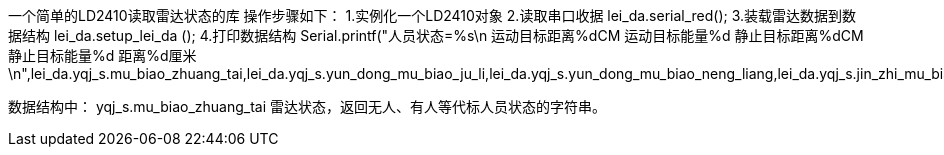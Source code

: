 一个简单的LD2410读取雷达状态的库
操作步骤如下：
1.实例化一个LD2410对象
//LD2410 lei_da;
2.读取串口收据
lei_da.serial_red();
3.装载雷达数据到数据结构
lei_da.setup_lei_da ();
4.打印数据结构
Serial.printf("人员状态=%s\n 运动目标距离%dCM 运动目标能量%d 静止目标距离%dCM 静止目标能量%d  距离%d厘米\n",lei_da.yqj_s.mu_biao_zhuang_tai,lei_da.yqj_s.yun_dong_mu_biao_ju_li,lei_da.yqj_s.yun_dong_mu_biao_neng_liang,lei_da.yqj_s.jin_zhi_mu_biao_ju_li,lei_da.yqj_s.jin_zhi_mu_biao_neng_liang,lei_da.yqj_s.tan_ce_ju_li);


数据结构中：
yqj_s.mu_biao_zhuang_tai  雷达状态，返回无人、有人等代标人员状态的字符串。
